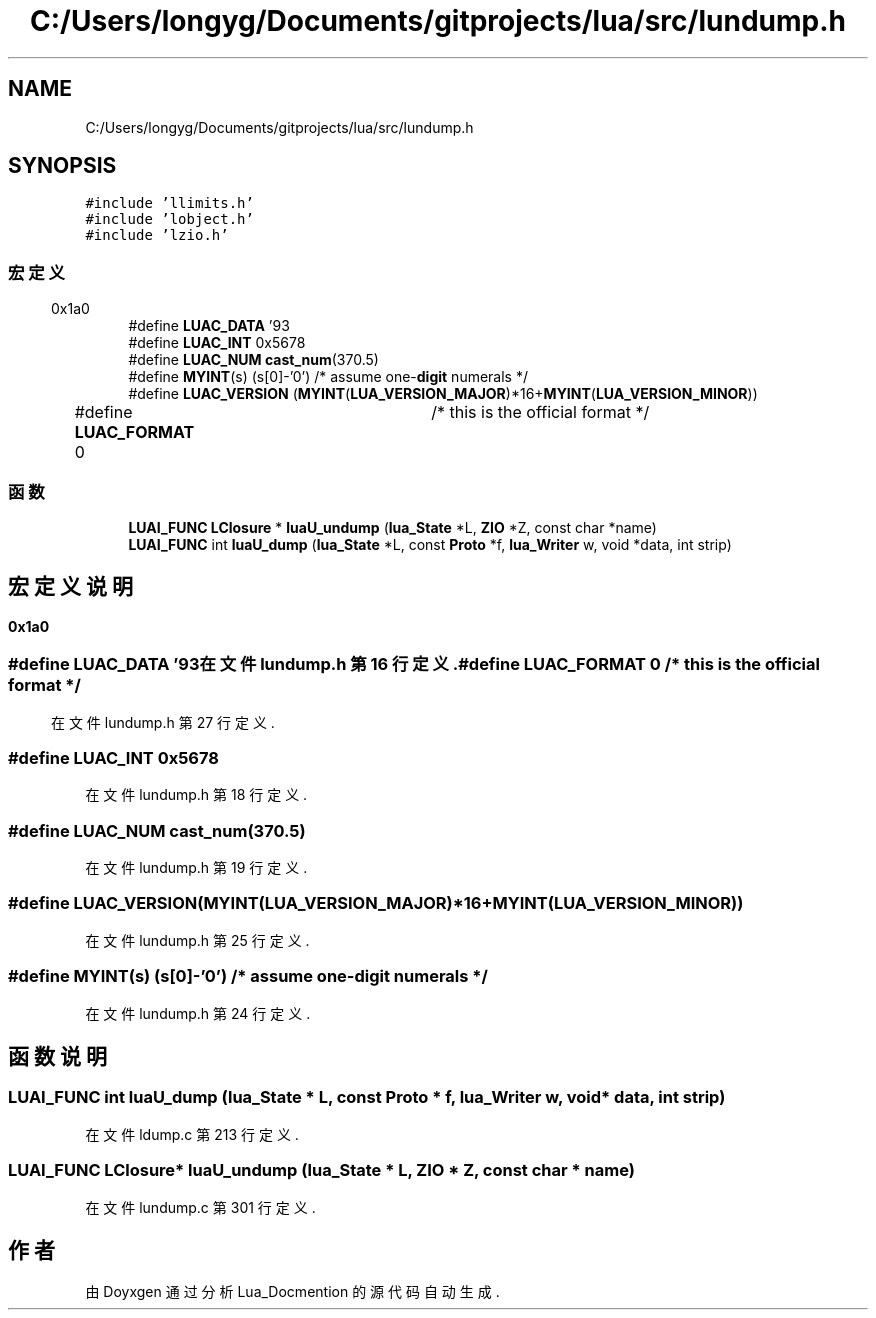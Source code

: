 .TH "C:/Users/longyg/Documents/gitprojects/lua/src/lundump.h" 3 "2020年 九月 9日 星期三" "Version 1.0" "Lua_Docmention" \" -*- nroff -*-
.ad l
.nh
.SH NAME
C:/Users/longyg/Documents/gitprojects/lua/src/lundump.h
.SH SYNOPSIS
.br
.PP
\fC#include 'llimits\&.h'\fP
.br
\fC#include 'lobject\&.h'\fP
.br
\fC#include 'lzio\&.h'\fP
.br

.SS "宏定义"

.in +1c
.ti -1c
.RI "#define \fBLUAC_DATA\fP   '\\x19\\x93\\r\\n\\x1a\\n'"
.br
.ti -1c
.RI "#define \fBLUAC_INT\fP   0x5678"
.br
.ti -1c
.RI "#define \fBLUAC_NUM\fP   \fBcast_num\fP(370\&.5)"
.br
.ti -1c
.RI "#define \fBMYINT\fP(s)   (s[0]\-'0')  /* assume one\-\fBdigit\fP numerals */"
.br
.ti -1c
.RI "#define \fBLUAC_VERSION\fP   (\fBMYINT\fP(\fBLUA_VERSION_MAJOR\fP)*16+\fBMYINT\fP(\fBLUA_VERSION_MINOR\fP))"
.br
.ti -1c
.RI "#define \fBLUAC_FORMAT\fP   0	/* this is the official format */"
.br
.in -1c
.SS "函数"

.in +1c
.ti -1c
.RI "\fBLUAI_FUNC\fP \fBLClosure\fP * \fBluaU_undump\fP (\fBlua_State\fP *L, \fBZIO\fP *Z, const char *name)"
.br
.ti -1c
.RI "\fBLUAI_FUNC\fP int \fBluaU_dump\fP (\fBlua_State\fP *L, const \fBProto\fP *f, \fBlua_Writer\fP w, void *data, int strip)"
.br
.in -1c
.SH "宏定义说明"
.PP 
.SS "#define LUAC_DATA   '\\x19\\x93\\r\\n\\x1a\\n'"

.PP
在文件 lundump\&.h 第 16 行定义\&.
.SS "#define LUAC_FORMAT   0	/* this is the official format */"

.PP
在文件 lundump\&.h 第 27 行定义\&.
.SS "#define LUAC_INT   0x5678"

.PP
在文件 lundump\&.h 第 18 行定义\&.
.SS "#define LUAC_NUM   \fBcast_num\fP(370\&.5)"

.PP
在文件 lundump\&.h 第 19 行定义\&.
.SS "#define LUAC_VERSION   (\fBMYINT\fP(\fBLUA_VERSION_MAJOR\fP)*16+\fBMYINT\fP(\fBLUA_VERSION_MINOR\fP))"

.PP
在文件 lundump\&.h 第 25 行定义\&.
.SS "#define MYINT(s)   (s[0]\-'0')  /* assume one\-\fBdigit\fP numerals */"

.PP
在文件 lundump\&.h 第 24 行定义\&.
.SH "函数说明"
.PP 
.SS "\fBLUAI_FUNC\fP int luaU_dump (\fBlua_State\fP * L, const \fBProto\fP * f, \fBlua_Writer\fP w, void * data, int strip)"

.PP
在文件 ldump\&.c 第 213 行定义\&.
.SS "\fBLUAI_FUNC\fP \fBLClosure\fP* luaU_undump (\fBlua_State\fP * L, \fBZIO\fP * Z, const char * name)"

.PP
在文件 lundump\&.c 第 301 行定义\&.
.SH "作者"
.PP 
由 Doyxgen 通过分析 Lua_Docmention 的 源代码自动生成\&.
